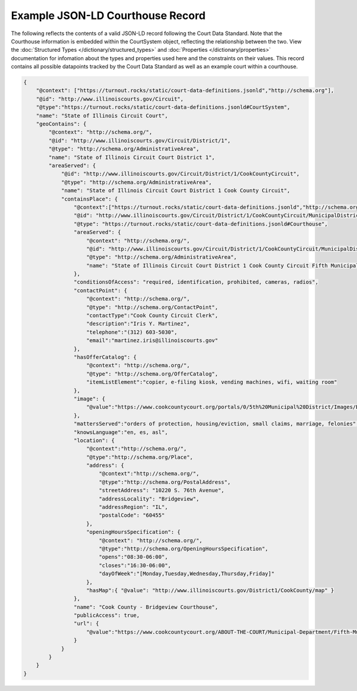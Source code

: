 Example JSON-LD Courthouse Record
=================================

The following reflects the contents of a valid JSON-LD record following the Court Data Standard. Note that the Courthouse information is embedded within the CourtSystem object, reflecting the relationship between the two. View the :doc:`Structured Types </dictionary/structured_types>` and :doc:`Properties </dictionary/properties>` documentation for infomation about the types and properties used here and the constraints on their values. This record contains all possible datapoints tracked by the Court Data Standard as well as an example court within a courthouse.

.. code-block:: json

    {
        "@context": ["https://turnout.rocks/static/court-data-definitions.jsonld","http://schema.org"],
        "@id": "http://www.illinoiscourts.gov/Circuit",
        "@type":"https://turnout.rocks/static/court-data-definitions.jsonld#CourtSystem",
        "name": "State of Illinois Circuit Court",
        "geoContains": {
            "@context": "http://schema.org/",
            "@id": "http://www.illinoiscourts.gov/Circuit/District/1",
            "@type": "http://schema.org/AdministrativeArea",
            "name": "State of Illinois Circuit Court District 1",
            "areaServed": {
                "@id": "http://www.illinoiscourts.gov/Circuit/District/1/CookCountyCircuit",
                "@type": "http://schema.org/AdministrativeArea",
                "name": "State of Illinois Circuit Court District 1 Cook County Circuit",
                "containsPlace": {
                    "@context":["https://turnout.rocks/static/court-data-definitions.jsonld","http://schema.org"],
                    "@id": "http://www.illinoiscourts.gov/Circuit/District/1/CookCountyCircuit/MunicipalDistrict/5",
                    "@type": "https://turnout.rocks/static/court-data-definitions.jsonld#Courthouse",
                    "areaServed": {
                        "@context": "http://schema.org/",
                        "@id": "http://www.illinoiscourts.gov/Circuit/District/1/CookCountyCircuit/MunicipalDistrict/5/Bridgeview",
                        "@type": "http://schema.org/AdministrativeArea",
                        "name": "State of Illinois Circuit Court District 1 Cook County Circuit Fifth Municipal District - Bridgeview"
                    },
                    "conditionsOfAccess": "required, identification, prohibited, cameras, radios",
                    "contactPoint": {
                        "@context": "http://schema.org/",
                        "@type": "http://schema.org/ContactPoint",
                        "contactType":"Cook County Circuit Clerk",
                        "description":"Iris Y. Martinez",
                        "telephone":"(312) 603-5030",
                        "email":"martinez.iris@illinoiscourts.gov"
                    },
                    "hasOfferCatalog": {
                        "@context": "http://schema.org/",
                        "@type": "http://schema.org/OfferCatalog",
                        "itemListElement":"copier, e-filing kiosk, vending machines, wifi, waiting room"
                    },
                    "image": { 
                        "@value":"https://www.cookcountycourt.org/portals/0/5th%20Municipal%20District/Images/Bridgeview%20rs.jpg" 
                    },
                    "mattersServed":"orders of protection, housing/eviction, small claims, marriage, felonies",
                    "knowsLanguage":"en, es, asl",
                    "location": {
                        "@context":"http://schema.org/",
                        "@type":"http://schema.org/Place",
                        "address": {
                            "@context":"http://schema.org/",
                            "@type":"http://schema.org/PostalAddress",
                            "streetAddress": "10220 S. 76th Avenue",
                            "addressLocality": "Bridgeview",
                            "addressRegion": "IL",
                            "postalCode": "60455"
                        },
                        "openingHoursSpecification": {
                            "@context": "http://schema.org/",
                            "@type":"http://schema.org/OpeningHoursSpecification",
                            "opens":"08:30-06:00",
                            "closes":"16:30-06:00",
                            "dayOfWeek":"[Monday,Tuesday,Wednesday,Thursday,Friday]"
                        },
                        "hasMap":{ "@value": "http://www.illinoiscourts.gov/District1/CookCounty/map" }
                    },
                    "name": "Cook County - Bridgeview Courthouse",
                    "publicAccess": true,
                    "url": { 
                        "@value":"https://www.cookcountycourt.org/ABOUT-THE-COURT/Municipal-Department/Fifth-Municipal-District-Bridgeview" 
                    }
                }
            }
        }
    }